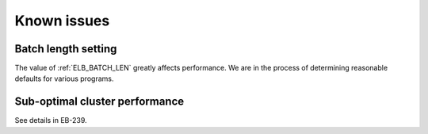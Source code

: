 .. _issues:

Known issues
============

.. _elb_batch_len_setting:

Batch length setting
--------------------

The value of :ref:`ELB_BATCH_LEN` greatly affects performance. We are in the
process of determining reasonable defaults for various programs.

.. _suboptimal_performance:

Sub-optimal cluster performance
-------------------------------

See details in EB-239.

